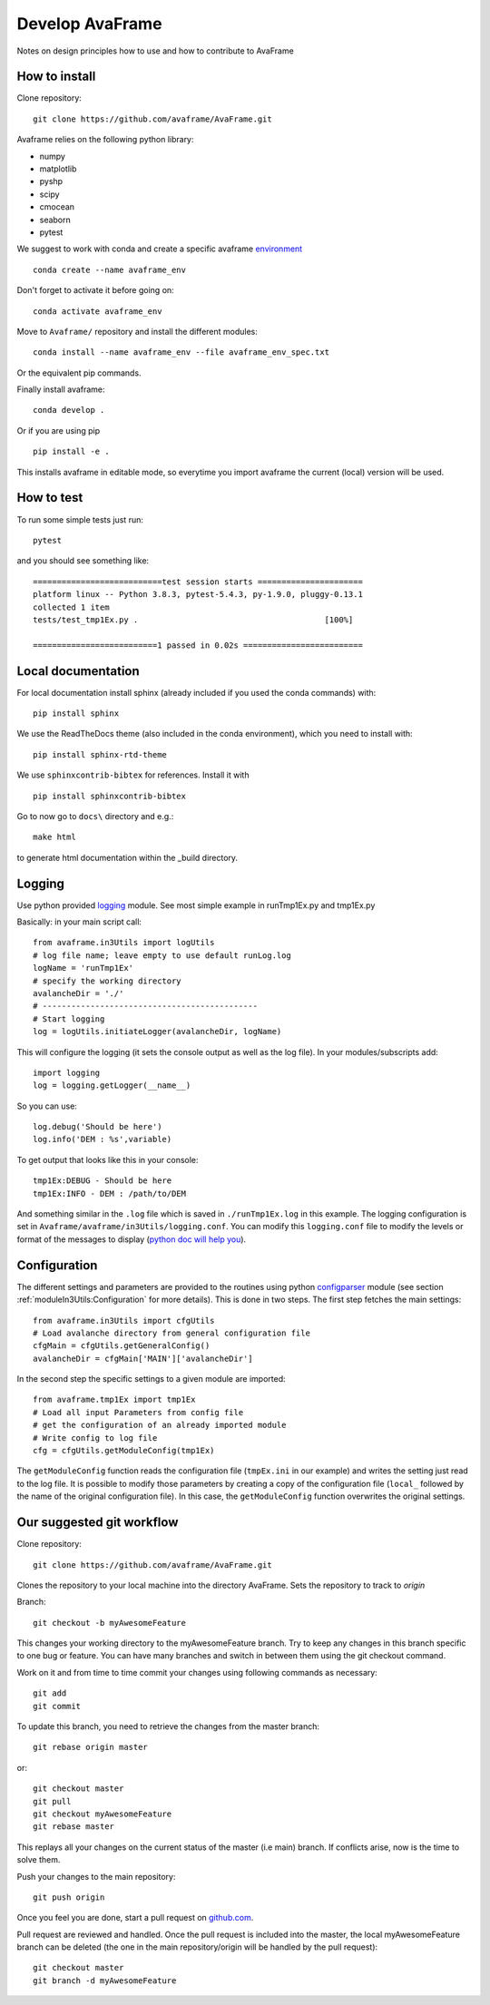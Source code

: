 .. _develop:

Develop AvaFrame
================

Notes on design principles how to use and how to contribute to AvaFrame


How to install
--------------

Clone repository::

  git clone https://github.com/avaframe/AvaFrame.git


Avaframe relies on the following python library:

* numpy
* matplotlib
* pyshp
* scipy
* cmocean
* seaborn
* pytest

We suggest to work with conda and create a specific avaframe
`environment <https://conda.io/projects/conda/en/latest/user-guide/concepts/environments.html>`_ ::

    conda create --name avaframe_env

Don't forget to activate it before going on::

    conda activate avaframe_env

Move to ``Avaframe/`` repository and install the different modules::

    conda install --name avaframe_env --file avaframe_env_spec.txt

Or the equivalent pip commands.

Finally install avaframe::

  conda develop .

Or if you are using pip ::

  pip install -e .

This installs avaframe in editable mode, so everytime you import avaframe the
current (local) version will be used.


How to test
-----------

To run some simple tests just run::

  pytest

and you should see something like::

  ===========================test session starts ======================
  platform linux -- Python 3.8.3, pytest-5.4.3, py-1.9.0, pluggy-0.13.1
  collected 1 item
  tests/test_tmp1Ex.py .                                       [100%]

  ==========================1 passed in 0.02s =========================


Local documentation
-------------------

For local documentation install sphinx (already included if you used the
conda commands) with::

  pip install sphinx

We use the ReadTheDocs theme (also included in the conda environment),
which you need to install with::

  pip install sphinx-rtd-theme

We use ``sphinxcontrib-bibtex`` for references. Install it with ::

  pip install sphinxcontrib-bibtex

Go to now go to ``docs\`` directory and e.g.::

  make html

to generate html documentation within the _build directory.


Logging
-------

Use python provided `logging <https://docs.python.org/3/library/logging.config.html>`_ module.
See most simple example in runTmp1Ex.py and tmp1Ex.py

Basically: in your main script call::

  from avaframe.in3Utils import logUtils
  # log file name; leave empty to use default runLog.log
  logName = 'runTmp1Ex'
  # specify the working directory
  avalancheDir = './'
  # ---------------------------------------------
  # Start logging
  log = logUtils.initiateLogger(avalancheDir, logName)

This will configure the logging (it sets the console output as well as the log file).
In your modules/subscripts add::

  import logging
  log = logging.getLogger(__name__)

So you can use::

  log.debug('Should be here')
  log.info('DEM : %s',variable)

To get output that looks like this in your console::

  tmp1Ex:DEBUG - Should be here
  tmp1Ex:INFO - DEM : /path/to/DEM

And something similar in the ``.log`` file which is saved in ``./runTmp1Ex.log`` in this example.
The logging configuration is set in ``Avaframe/avaframe/in3Utils/logging.conf``.
You can modify this ``logging.conf`` file to modify the levels or format of the messages to display
(`python doc will help you <https://docs.python.org/3/library/logging.config.html>`_).

Configuration
--------------
The different settings and parameters are provided to the routines using python
`configparser <https://docs.python.org/3/library/configparser.html>`_ module
(see section :ref:`moduleIn3Utils:Configuration` for more details).
This is done in two steps. The first step fetches the main settings::

  from avaframe.in3Utils import cfgUtils
  # Load avalanche directory from general configuration file
  cfgMain = cfgUtils.getGeneralConfig()
  avalancheDir = cfgMain['MAIN']['avalancheDir']

In the second step the specific settings to a given module are imported::

  from avaframe.tmp1Ex import tmp1Ex
  # Load all input Parameters from config file
  # get the configuration of an already imported module
  # Write config to log file
  cfg = cfgUtils.getModuleConfig(tmp1Ex)

The ``getModuleConfig`` function reads the configuration file (``tmpEx.ini``
in our example) and writes the setting just read to the log file.
It is possible to modify those parameters by creating a copy of the configuration
file (``local_`` followed by the name of the original configuration file). In
this case, the ``getModuleConfig`` function overwrites the original settings.


Our suggested git workflow
--------------------------

Clone repository::

  git clone https://github.com/avaframe/AvaFrame.git

Clones the repository to your local machine into the directory AvaFrame. Sets
the repository to track to *origin*

Branch::

  git checkout -b myAwesomeFeature

This changes your working directory to the myAwesomeFeature branch. Try to keep
any changes in this branch specific to one bug or feature. You can have many
branches and switch in between them using the git checkout command.

Work on it and from time to time commit your changes using following commands as
necessary::

  git add
  git commit

To update this branch, you need to retrieve the changes from the master branch::

  git rebase origin master

or::

  git checkout master
  git pull
  git checkout myAwesomeFeature
  git rebase master

This replays all your changes on the current status of the master (i.e main)
branch. If conflicts arise, now is the time to solve them.

Push your changes to the main repository::

  git push origin

Once you feel you are done, start a pull request on  github.com_.

.. _github.com: https://github.com/avaframe/AvaFrame

Pull request are reviewed and handled. Once the pull request is included into the
master, the local myAwesomeFeature branch can be deleted (the one in the main
repository/origin will be handled by the pull request)::

  git checkout master
  git branch -d myAwesomeFeature
